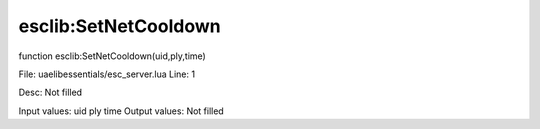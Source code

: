 
esclib:SetNetCooldown
==========

function esclib:SetNetCooldown(uid,ply,time)

File: ua\elib\essentials/esc_server.lua
Line: 1

Desc: Not filled

Input values: uid ply time
Output values: Not filled

